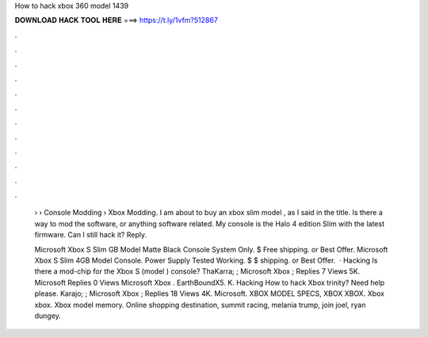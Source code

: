 How to hack xbox 360 model 1439



𝐃𝐎𝐖𝐍𝐋𝐎𝐀𝐃 𝐇𝐀𝐂𝐊 𝐓𝐎𝐎𝐋 𝐇𝐄𝐑𝐄 ===> https://t.ly/1vfm?512867



.



.



.



.



.



.



.



.



.



.



.



.

 › › Console Modding › Xbox Modding. I am about to buy an xbox slim model , as I said in the title. Is there a way to mod the software, or anything software related. My console is the Halo 4 edition Slim with the latest firmware. Can I still hack it? Reply.
 
 Microsoft Xbox S Slim GB Model Matte Black Console System Only. $ Free shipping. or Best Offer. Microsoft Xbox S Slim 4GB Model Console. Power Supply Tested Working. $ $ shipping. or Best Offer.  · Hacking Is there a mod-chip for the Xbox S (model ) console? ThaKarra; ; Microsoft Xbox ; Replies 7 Views 5K. Microsoft Replies 0 Views Microsoft Xbox . EarthBoundX5. K. Hacking How to hack Xbox trinity? Need help please. Karajo; ; Microsoft Xbox ; Replies 18 Views 4K. Microsoft. XBOX MODEL SPECS, XBOX XBOX. Xbox xbox. Xbox model memory. Online shopping destination, summit racing, melania trump, join joel, ryan dungey.
